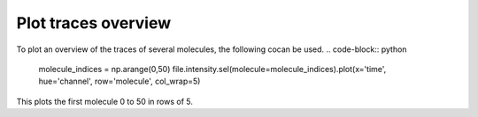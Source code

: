 Plot traces overview
====================
To plot an overview of the traces of several molecules, the following cocan be used.
.. code-block:: python

    molecule_indices = np.arange(0,50)
    file.intensity.sel(molecule=molecule_indices).plot(x='time', hue='channel', row='molecule', col_wrap=5)

This plots the first molecule 0 to 50 in rows of 5.